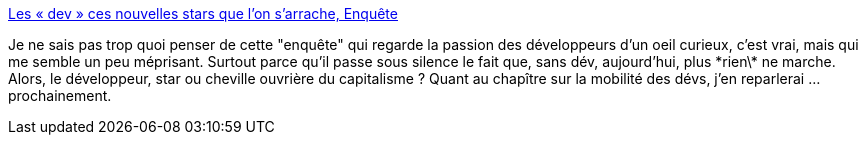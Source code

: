 :jbake-type: post
:jbake-status: published
:jbake-title: Les « dev » ces nouvelles stars que l'on s'arrache, Enquête
:jbake-tags: emploi,développement,carrière,_mois_nov.,_année_2014
:jbake-date: 2014-11-21
:jbake-depth: ../
:jbake-uri: shaarli/1416569190000.adoc
:jbake-source: https://nicolas-delsaux.hd.free.fr/Shaarli?searchterm=http%3A%2F%2Fwww.lesechos.fr%2Fjournal20141121%2Flec1_enquete%2F0203908469986-les-dev-ces-nouvelles-stars-que-lon-sarrache-1066627.php%23&searchtags=emploi+d%C3%A9veloppement+carri%C3%A8re+_mois_nov.+_ann%C3%A9e_2014
:jbake-style: shaarli

http://www.lesechos.fr/journal20141121/lec1_enquete/0203908469986-les-dev-ces-nouvelles-stars-que-lon-sarrache-1066627.php#[Les « dev » ces nouvelles stars que l'on s'arrache, Enquête]

Je ne sais pas trop quoi penser de cette "enquête" qui regarde la passion des développeurs d'un oeil curieux, c'est vrai, mais qui me semble un peu méprisant. Surtout parce qu'il passe sous silence le fait que, sans dév, aujourd'hui, plus \*rien\* ne marche. Alors, le développeur, star ou cheville ouvrière du capitalisme ? Quant au chapître sur la mobilité des dévs, j'en reparlerai ... prochainement.
